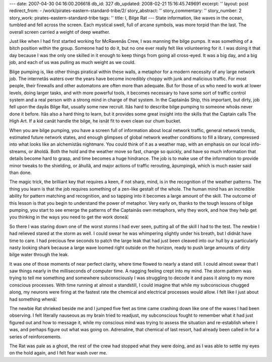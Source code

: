 ---
date: 2007-04-30 04:16:00.206618
db_id: 327
db_updated: 2008-02-21 15:16:45.749691
excerpt: ''
layout: post
redirect_from:
- /work/pirates-eastern-standard-tribe/2/
story_abstract: ''
story_commentary: ''
story_number: 2
story_work: pirates-eastern-standard-tribe
tags: ''
title: I, Bilge Rat
---
State information, like waves in the ocean, tumbled and fell across the screen.  Each mystical swell, full of arcane symbols, was more torpid than the last.  The overall screen carried a weight of deep weather.

Just like when I had first started working for McRavenâs Crew, I was manning the bilge pumps. It was something of a bitch position within the group.  Someone had to do it, but no one ever really felt like volunteering for it.  I was doing it that day because I was the only one skilled in it enough to keep things from going all cross-eyed.  It was a big day, and a big job, and each of us was pulling as much weight as we could.

Bilge pumping is, like other things piratical within these walls, a metaphor for a modern necessity of any large network job.  The internetâs waters over the years have become incredibly choppy with junk and malicious traffic.  For most people, their firewalls and other automatons are often more than adequate.  But for those of us who need to work at lower levels, doing larger tasks, and with more powerful tools, it becomes necessary to have some sort of traffic control system and a real person with a strong mind in charge of that system.  In the Captainâs Ship, this important, but dirty, job fell upon the dayâs Bilge Rat, usually some new recruit.  Itâs hard to describe bilge pumping to someone whoâs never done it before.  Itâs also a hard thing to learn, but it provides some great insight into the skills that the Captain calls The High Art.  If a kid canât handle the bilge, he isnât fit to even clean our chum bucket.

When you are bilge pumping, you have a screen full of information about local network traffic, general network trends, estimated future network states, and enough glimpses of global network weather conditions to fill a library, compressed into what looks like an alchemistâs nightmare.  You could think of it as a weather map, with an emphasis on our local info-streams, or âholdâ.  Both the hold and the weather move so fast, change so quickly, and have so much information that details become hard to grasp, and time becomes a huge hindrance.  The job is to make use of the information to provide minor tweaks to the shielding, or âhullâ, and major actions of traffic rerouting, âpumpingâ, which is much easier said than done.

The magic trick, the brilliant key that requires a keen, if not sharp, mind, is in the recognition of the weather patterns.  The thing you learn is that the job requires something of a zen-like gestalt of the whole.  The human mind has an incredible ability for pattern matching and recognition, and so tapping into it becomes a large amount of the skill.  The outcome of this lesson is that you begin to understand the power of metaphor.  Very early on, thanks to the tough lessons of bilge pumping, you start to see emerge the patterns of the Captainâs own metaphors, why they work, and how they help get you thinking in the ways you need to get the work doneâ¦

So there I was staring down one of the worst storms I had ever seen, putting all of the skill I had to the test.  The newbie I had relieved stared at the storm as well.  I could swear he was whimpering slightly under his breath, but I didnât have time to care.  I had precious few seconds to patch the large leak that had just been cleaved into our hull by a particularly nasty looking shark because a large wave loomed right outside on the horizon, ready to push large amounts of dirty bilge water through the leak.

It was one of those moments of near perfect clarity, where time flowed to nearly a stand still.  I could almost swear that I saw things nearly in the milliseconds of computer time.  A nagging feeling crept into my mind.  The storm pattern was trying to tell me something and somewhere subconsciously I was struggling to decode it and pass it along to my more conscious processes.  With time running at almost a standstill, I could imagine that while my subconscious chugged along, my neurons were firing at the fastest rate the chemical and electrical processes would allow.  I felt like I just about had something whenâ¦

The newbie Rat shrieked beside me and I jumped five feet as time came crashing down like one of the waves I had been observing.  I felt literally nauseous as my brain tried to readjust, my subconscious fought to remember what it had just figured out and how to message it, while my conscious mind was trying to assess the situation and re-establish where I was, and perhaps figure out what was going on.  Adrenaline, that chemical of last resort, had already been called in for a series of reinforcements.

The Rat was pale as a ghost, the rest of the crew had stopped what they were doing, and as I was able to settle my eyes on the hold again, and I felt fear wash over me.
